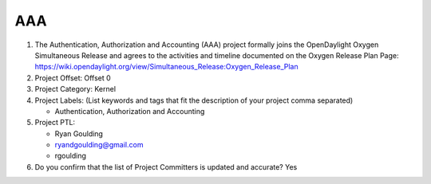 ====
AAA
====

1. The Authentication, Authorization and Accounting (AAA) project formally joins the OpenDaylight Oxygen
   Simultaneous Release and agrees to the activities and timeline documented on
   the Oxygen  Release Plan Page:
   https://wiki.opendaylight.org/view/Simultaneous_Release:Oxygen_Release_Plan

2. Project Offset: Offset 0

3. Project Category: Kernel

4. Project Labels: (List keywords and tags that fit the description of your
   project comma separated)

   - Authentication, Authorization and Accounting

5. Project PTL:

   - Ryan Goulding
   - ryandgoulding@gmail.com
   - rgoulding

6. Do you confirm that the list of Project Committers is updated and accurate?
   Yes
